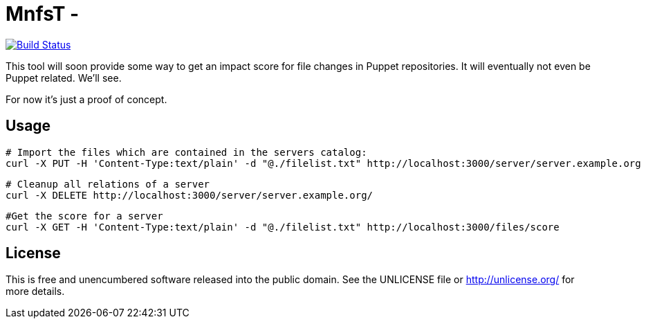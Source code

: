 
# MnfsT -

image:https://travis-ci.org/tolleiv/mnfst-neo.svg?branch=master["Build Status", link="https://travis-ci.org/tolleiv/mnfst-neo"]

This tool will soon provide some way to get an impact score for file changes in Puppet repositories. It will eventually not even be Puppet related. We'll see.

For now it's just a proof of concept.


## Usage


     # Import the files which are contained in the servers catalog:
     curl -X PUT -H 'Content-Type:text/plain' -d "@./filelist.txt" http://localhost:3000/server/server.example.org

     # Cleanup all relations of a server
     curl -X DELETE http://localhost:3000/server/server.example.org/

     #Get the score for a server
     curl -X GET -H 'Content-Type:text/plain' -d "@./filelist.txt" http://localhost:3000/files/score


## License

This is free and unencumbered software released into the public domain. See the UNLICENSE file or http://unlicense.org/ for more details.